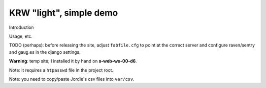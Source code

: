 KRW "light", simple demo
==========================================

Introduction

Usage, etc.


TODO (perhaps): before releasing the site, adjust ``fabfile.cfg`` to point at
the correct server and configure raven/sentry and gaug.es in the django
settings.

**Warning**: temp site; I installed it by hand on **s-web-ws-00-d6**.

Note: it requires a ``htpasswd`` file in the project root.

Note: you need to copy/paste Jordie's csv files into ``var/csv``.
